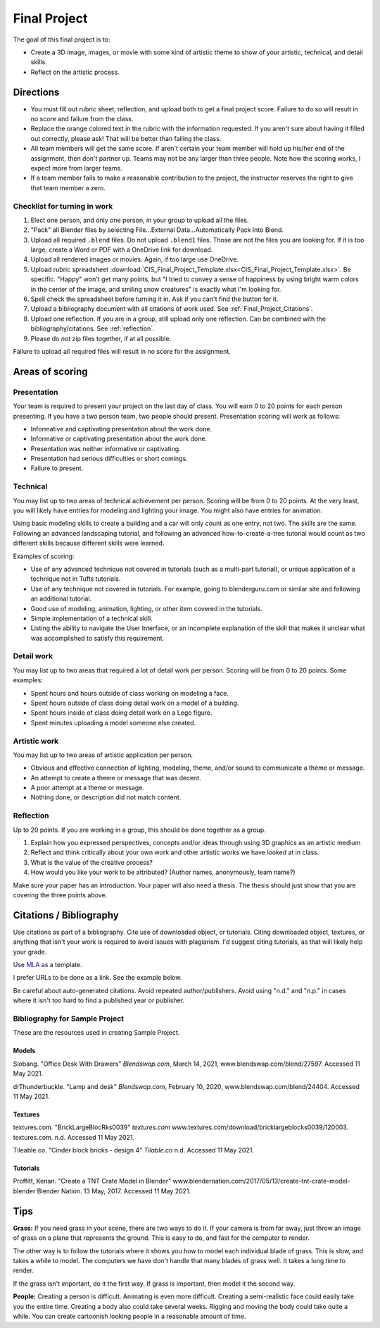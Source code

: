 .. _Final_Project:

Final Project
=============


.. raw:: html

    <iframe width="560" height="315" src="https://www.youtube.com/embed/_olEMqdFRvA?list=PLUjR0nhln8uYyeKiqWZVjeChDkW1aYMYd" frameborder="0" allowfullscreen></iframe>

.. image:: art.svg
    :width: 30%
    :class: right-image

The goal of this final project is to:

* Create a 3D image, images, or movie with some kind of artistic theme to show
  of your artistic, technical, and detail skills.
* Reflect on the artistic process.

Directions
----------

* You must fill out rubric sheet, reflection, and upload both to get a final
  project score.
  Failure to do so will result in no score and failure from the class.
* Replace the orange colored text in the rubric with the information requested.
  If you aren't
  sure about having it filled out correctly, please ask! That will be better
  than failing the class.
* All team members will get the same score. If aren't certain your team member
  will hold up his/her end of the assignment, then don't partner up. Teams may
  not be any larger than three people. Note how the scoring works, I expect
  more from larger teams.
* If a team member fails to make a reasonable contribution to the project,
  the instructor reserves the right to give that team member a zero.

Checklist for turning in work
^^^^^^^^^^^^^^^^^^^^^^^^^^^^^

1.  Elect one person, and only one person, in your group to upload all the files.
2.  "Pack" all Blender files by selecting
    File...External Data...Automatically Pack Into Blend.
3.  Upload all required ``.blend`` files. Do not upload ``.blend1`` files. Those
    are not the files you are looking for. If it is too large, create a Word
    or PDF with a OneDrive link for download.
4.  Upload all rendered images or movies. Again, if too large use OneDrive.
5.  Upload rubric spreadsheet
    :download:`CIS_Final_Project_Template.xlsx<CIS_Final_Project_Template.xlsx>`.
    Be specific.
    "Happy" won't get many points, but "I tried to convey a sense of happiness
    by using bright warm colors in the center of the image, and smiling snow
    creatures" is exactly what I'm looking for.
6.  Spell check the spreadsheet before turning it in. Ask if you can't find the
    button for it.
7.  Upload a bibliography document with all citations of work used.
    See :ref:`Final_Project_Citations`.
8.  Upload one reflection. If you are in a group, still upload only one reflection.
    Can be combined with the bibliography/citations. See :ref:`reflection`.
9.  Please do *not* zip files together, if at all possible.

Failure to upload all required files will result in no score for the assignment.

Areas of scoring
----------------

Presentation
^^^^^^^^^^^^

Your team is required to present your project on the last day of class. You
will earn 0 to 20 points for each person presenting. If you have a two person
team, two people should present. Presentation scoring will work as follows:

* Informative and captivating presentation about the work done.
* Informative or captivating presentation about the work done.
* Presentation was neither informative or captivating.
* Presentation had serious difficulties or short comings.
* Failure to present.

Technical
^^^^^^^^^

You may list up to two areas of technical achievement per person. Scoring will
be from 0 to 20 points. At the very least, you will likely have entries for
modeling and lighting your image. You might also have entries for animation.

Using basic modeling skills to create a building and a car will only count as
one entry, not two. The skills are the same. Following an advanced landscaping
tutorial, and following an advanced how-to-create-a-tree tutorial would count
as two different skills because different skills were learned.

Examples of scoring:

* Use of any advanced technique not covered in tutorials (such
  as a multi-part tutorial), or unique application of a technique not in Tufts
  tutorials.
* Use of any technique not covered in tutorials. For example,
  going to blenderguru.com or similar site and following an additional tutorial.
* Good use of modeling, animation, lighting, or other item covered in
  the tutorials.
* Simple implementation of a technical skill.
* Listing the ability to navigate the User Interface, or an incomplete
  explanation of the skill that makes it unclear what was accomplished to
  satisfy this requirement.

Detail work
^^^^^^^^^^^

You may list up to two areas that required a lot of detail work per person.
Scoring will be from 0 to 20 points. Some examples:

* Spent hours and hours outside of class working on modeling a face.
* Spent hours outside of class doing detail work on a model of a building.
* Spent hours inside of class doing detail work on a Lego figure.
* Spent minutes uploading a model someone else created.

Artistic work
^^^^^^^^^^^^^

You may list up to two areas of artistic application per person.

* Obvious and effective connection of lighting, modeling, theme,
  and/or sound to communicate a theme or message.
* An attempt to create a theme or message that was decent.
* A poor attempt at a theme or message.
* Nothing done, or description did not match content.

.. _reflection:

Reflection
^^^^^^^^^^

Up to 20 points. If you are working in a group, this should be done
together as a group.

1. Explain how you expressed perspectives, concepts and/or ideas through
   using 3D graphics as an artistic medium
2. Reflect and think critically about your own work and other artistic works we
   have looked at in class.
3. What is the value of the creative process?
4. How would you like your work to be attributed? (Author names, anonymously, team name?)

Make sure your paper has an introduction. Your paper will also need a thesis.
The thesis should just show that you are covering the three points above.

.. _Final_Project_Citations:

Citations / Bibliography
------------------------

Use citations as part of a bibliography. Cite use of downloaded object, or
tutorials. Citing downloaded object, textures, or anything that isn't your
work is required to avoid issues with plagiarism. I'd suggest citing
tutorials, as that will likely help your grade.

Use `MLA <https://owl.english.purdue.edu/owl/resource/747/01/>`_ as a template.

I prefer URLs to be done as a link. See the example below.

Be careful about auto-generated citations. Avoid repeated author/publishers.
Avoid using "n.d." and "n.p." in cases where it isn't too hard to find a published
year or publisher.

Bibliography for Sample Project
^^^^^^^^^^^^^^^^^^^^^^^^^^^^^^^

These are the resources used in creating Sample Project.

Models
~~~~~~

Slobang.
"Office Desk With Drawers"
*Blendswap.com*, March 14, 2021,
www.blendswap.com/blend/27597.
Accessed 11 May 2021.


drThunderbuckle.
"Lamp and desk"
*Blendswap.com*, February 10, 2020,
www.blendswap.com/blend/24404.
Accessed 11 May 2021.



Textures
~~~~~~~~

textures.com.
"BrickLargeBlocRks0039"
*textures.com*
www.textures.com/download/bricklargeblocks0039/120003.
textures.com. n.d.
Accessed 11 May 2021.

Tileable.co.
"Cinder block bricks - design 4"
*Tilable.co*
n.d.
Accessed 11 May 2021.


Tutorials
~~~~~~~~~

Proffitt, Kenan.
"Create a TNT Crate Model in Blender"
www.blendernation.com/2017/05/13/create-tnt-crate-model-blender
Blender Nation. 13 May, 2017.
Accessed 11 May 2021.

Tips
----

**Grass:** If you need grass in your scene, there are two ways to do it. If your camera
is from far away, just throw an image of grass on a plane that represents the
ground. This is easy to do, and fast for the computer to render.

The other way is to follow the tutorials where it shows you how to model each
individual blade of grass. This is slow, and takes a while to model. The computers
we have don't handle that many blades of grass well. It takes a long time to
render.

If the grass isn't important, do it the first way. If grass is important, then
model it the second way.

**People:** Creating a person is difficult. Animating is even more difficult.
Creating a semi-realistic face could easily take you the entire time. Creating
a body also could take several weeks. Rigging and moving the body could take
quite a while. You can create cartoonish looking people in a reasonable amount
of time.

